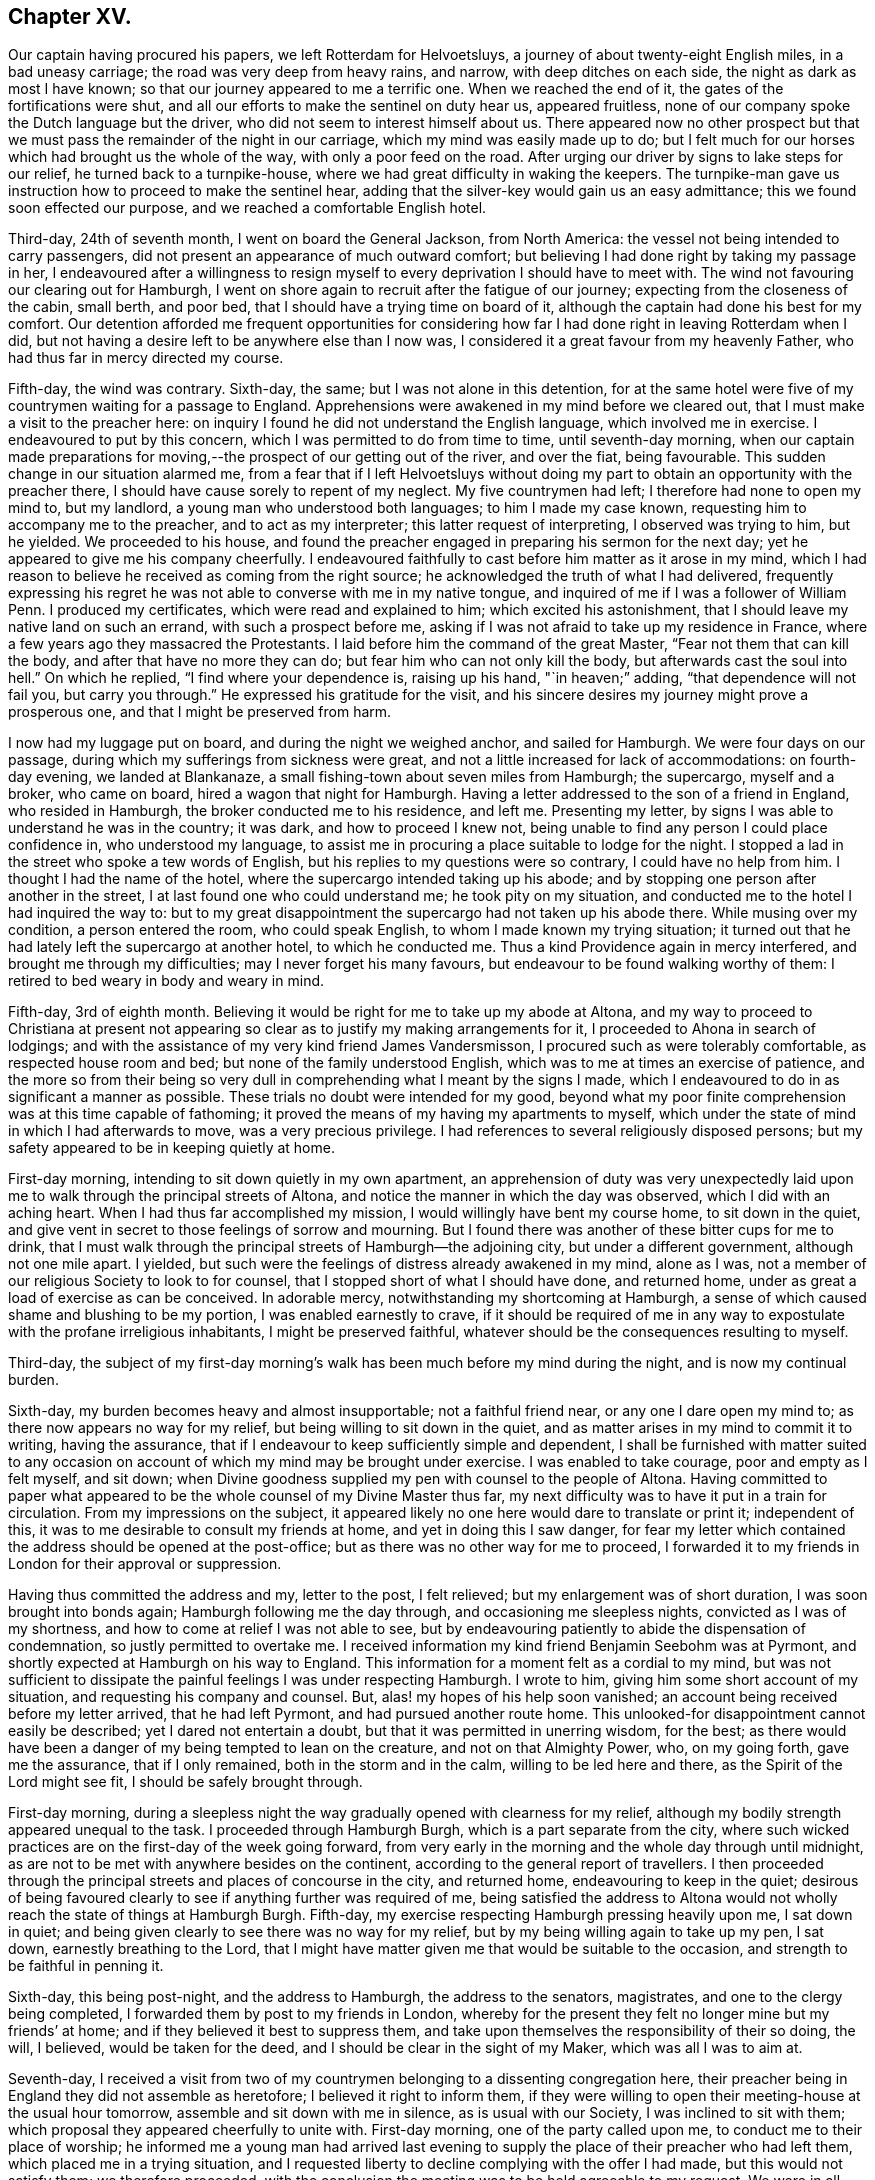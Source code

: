 == Chapter XV.

Our captain having procured his papers, we left Rotterdam for Helvoetsluys,
a journey of about twenty-eight English miles, in a bad uneasy carriage;
the road was very deep from heavy rains, and narrow, with deep ditches on each side,
the night as dark as most I have known;
so that our journey appeared to me a terrific one.
When we reached the end of it, the gates of the fortifications were shut,
and all our efforts to make the sentinel on duty hear us, appeared fruitless,
none of our company spoke the Dutch language but the driver,
who did not seem to interest himself about us.
There appeared now no other prospect but that we
must pass the remainder of the night in our carriage,
which my mind was easily made up to do;
but I felt much for our horses which had brought us the whole of the way,
with only a poor feed on the road.
After urging our driver by signs to lake steps for our relief,
he turned back to a turnpike-house, where we had great difficulty in waking the keepers.
The turnpike-man gave us instruction how to proceed to make the sentinel hear,
adding that the silver-key would gain us an easy admittance;
this we found soon effected our purpose, and we reached a comfortable English hotel.

Third-day, 24th of seventh month, I went on board the General Jackson,
from North America: the vessel not being intended to carry passengers,
did not present an appearance of much outward comfort;
but believing I had done right by taking my passage in her,
I endeavoured after a willingness to resign myself
to every deprivation I should have to meet with.
The wind not favouring our clearing out for Hamburgh,
I went on shore again to recruit after the fatigue of our journey;
expecting from the closeness of the cabin, small berth, and poor bed,
that I should have a trying time on board of it,
although the captain had done his best for my comfort.
Our detention afforded me frequent opportunities for considering
how far I had done right in leaving Rotterdam when I did,
but not having a desire left to be anywhere else than I now was,
I considered it a great favour from my heavenly Father,
who had thus far in mercy directed my course.

Fifth-day, the wind was contrary.
Sixth-day, the same; but I was not alone in this detention,
for at the same hotel were five of my countrymen waiting for a passage to England.
Apprehensions were awakened in my mind before we cleared out,
that I must make a visit to the preacher here:
on inquiry I found he did not understand the English language,
which involved me in exercise.
I endeavoured to put by this concern, which I was permitted to do from time to time,
until seventh-day morning,
when our captain made preparations for moving,--the
prospect of our getting out of the river,
and over the fiat, being favourable.
This sudden change in our situation alarmed me,
from a fear that if I left Helvoetsluys without doing my
part to obtain an opportunity with the preacher there,
I should have cause sorely to repent of my neglect.
My five countrymen had left; I therefore had none to open my mind to, but my landlord,
a young man who understood both languages; to him I made my case known,
requesting him to accompany me to the preacher, and to act as my interpreter;
this latter request of interpreting, I observed was trying to him, but he yielded.
We proceeded to his house,
and found the preacher engaged in preparing his sermon for the next day;
yet he appeared to give me his company cheerfully.
I endeavoured faithfully to cast before him matter as it arose in my mind,
which I had reason to believe he received as coming from the right source;
he acknowledged the truth of what I had delivered,
frequently expressing his regret he was not able to converse with me in my native tongue,
and inquired of me if I was a follower of William Penn.
I produced my certificates, which were read and explained to him;
which excited his astonishment, that I should leave my native land on such an errand,
with such a prospect before me,
asking if I was not afraid to take up my residence in France,
where a few years ago they massacred the Protestants.
I laid before him the command of the great Master,
"`Fear not them that can kill the body, and after that have no more they can do;
but fear him who can not only kill the body, but afterwards cast the soul into hell.`"
On which he replied, "`I find where your dependence is, raising up his hand,
"`in heaven;`" adding, "`that dependence will not fail you, but carry you through.`"
He expressed his gratitude for the visit,
and his sincere desires my journey might prove a prosperous one,
and that I might be preserved from harm.

I now had my luggage put on board, and during the night we weighed anchor,
and sailed for Hamburgh.
We were four days on our passage, during which my sufferings from sickness were great,
and not a little increased for lack of accommodations: on fourth-day evening,
we landed at Blankanaze, a small fishing-town about seven miles from Hamburgh;
the supercargo, myself and a broker, who came on board,
hired a wagon that night for Hamburgh.
Having a letter addressed to the son of a friend in England, who resided in Hamburgh,
the broker conducted me to his residence, and left me.
Presenting my letter, by signs I was able to understand he was in the country;
it was dark, and how to proceed I knew not,
being unable to find any person I could place confidence in, who understood my language,
to assist me in procuring a place suitable to lodge for the night.
I stopped a lad in the street who spoke a tew words of English,
but his replies to my questions were so contrary, I could have no help from him.
I thought I had the name of the hotel, where the supercargo intended taking up his abode;
and by stopping one person after another in the street,
I at last found one who could understand me; he took pity on my situation,
and conducted me to the hotel I had inquired the way to:
but to my great disappointment the supercargo had not taken up his abode there.
While musing over my condition, a person entered the room, who could speak English,
to whom I made known my trying situation;
it turned out that he had lately left the supercargo at another hotel,
to which he conducted me.
Thus a kind Providence again in mercy interfered, and brought me through my difficulties;
may I never forget his many favours, but endeavour to be found walking worthy of them:
I retired to bed weary in body and weary in mind.

Fifth-day, 3rd of eighth month.
Believing it would be right for me to take up my abode at Altona,
and my way to proceed to Christiana at present not appearing
so clear as to justify my making arrangements for it,
I proceeded to Ahona in search of lodgings;
and with the assistance of my very kind friend James Vandersmisson,
I procured such as were tolerably comfortable, as respected house room and bed;
but none of the family understood English,
which was to me at times an exercise of patience,
and the more so from their being so very dull in
comprehending what I meant by the signs I made,
which I endeavoured to do in as significant a manner as possible.
These trials no doubt were intended for my good,
beyond what my poor finite comprehension was at this time capable of fathoming;
it proved the means of my having my apartments to myself,
which under the state of mind in which I had afterwards to move,
was a very precious privilege.
I had references to several religiously disposed persons;
but my safety appeared to be in keeping quietly at home.

First-day morning, intending to sit down quietly in my own apartment,
an apprehension of duty was very unexpectedly laid upon
me to walk through the principal streets of Altona,
and notice the manner in which the day was observed, which I did with an aching heart.
When I had thus far accomplished my mission, I would willingly have bent my course home,
to sit down in the quiet,
and give vent in secret to those feelings of sorrow and mourning.
But I found there was another of these bitter cups for me to drink,
that I must walk through the principal streets of Hamburgh--the adjoining city,
but under a different government, although not one mile apart.
I yielded, but such were the feelings of distress already awakened in my mind,
alone as I was, not a member of our religious Society to look to for counsel,
that I stopped short of what I should have done, and returned home,
under as great a load of exercise as can be conceived.
In adorable mercy, notwithstanding my shortcoming at Hamburgh,
a sense of which caused shame and blushing to be my portion,
I was enabled earnestly to crave,
if it should be required of me in any way to expostulate
with the profane irreligious inhabitants,
I might be preserved faithful, whatever should be the consequences resulting to myself.

Third-day,
the subject of my first-day morning`'s walk has been
much before my mind during the night,
and is now my continual burden.

Sixth-day, my burden becomes heavy and almost insupportable; not a faithful friend near,
or any one I dare open my mind to; as there now appears no way for my relief,
but being willing to sit down in the quiet,
and as matter arises in my mind to commit it to writing, having the assurance,
that if I endeavour to keep sufficiently simple and dependent,
I shall be furnished with matter suited to any occasion
on account of which my mind may be brought under exercise.
I was enabled to take courage, poor and empty as I felt myself, and sit down;
when Divine goodness supplied my pen with counsel to the people of Altona.
Having committed to paper what appeared to be the
whole counsel of my Divine Master thus far,
my next difficulty was to have it put in a train for circulation.
From my impressions on the subject,
it appeared likely no one here would dare to translate or print it; independent of this,
it was to me desirable to consult my friends at home, and yet in doing this I saw danger,
for fear my letter which contained the address should be opened at the post-office;
but as there was no other way for me to proceed,
I forwarded it to my friends in London for their approval or suppression.

Having thus committed the address and my, letter to the post, I felt relieved;
but my enlargement was of short duration, I was soon brought into bonds again;
Hamburgh following me the day through, and occasioning me sleepless nights,
convicted as I was of my shortness, and how to come at relief I was not able to see,
but by endeavouring patiently to abide the dispensation of condemnation,
so justly permitted to overtake me.
I received information my kind friend Benjamin Seebohm was at Pyrmont,
and shortly expected at Hamburgh on his way to England.
This information for a moment felt as a cordial to my mind,
but was not sufficient to dissipate the painful feelings I was under respecting Hamburgh.
I wrote to him, giving him some short account of my situation,
and requesting his company and counsel.
But, alas! my hopes of his help soon vanished;
an account being received before my letter arrived, that he had left Pyrmont,
and had pursued another route home.
This unlooked-for disappointment cannot easily be described;
yet I dared not entertain a doubt, but that it was permitted in unerring wisdom,
for the best;
as there would have been a danger of my being tempted to lean on the creature,
and not on that Almighty Power, who, on my going forth, gave me the assurance,
that if I only remained, both in the storm and in the calm,
willing to be led here and there, as the Spirit of the Lord might see fit,
I should be safely brought through.

First-day morning,
during a sleepless night the way gradually opened with clearness for my relief,
although my bodily strength appeared unequal to the task.
I proceeded through Hamburgh Burgh, which is a part separate from the city,
where such wicked practices are on the first-day of the week going forward,
from very early in the morning and the whole day through until midnight,
as are not to be met with anywhere besides on the continent,
according to the general report of travellers.
I then proceeded through the principal streets and places of concourse in the city,
and returned home, endeavouring to keep in the quiet;
desirous of being favoured clearly to see if anything further was required of me,
being satisfied the address to Altona would not wholly
reach the state of things at Hamburgh Burgh.
Fifth-day, my exercise respecting Hamburgh pressing heavily upon me, I sat down in quiet;
and being given clearly to see there was no way for my relief,
but by my being willing again to take up my pen, I sat down,
earnestly breathing to the Lord,
that I might have matter given me that would be suitable to the occasion,
and strength to be faithful in penning it.

Sixth-day, this being post-night, and the address to Hamburgh,
the address to the senators, magistrates, and one to the clergy being completed,
I forwarded them by post to my friends in London,
whereby for the present they felt no longer mine but my friends`' at home;
and if they believed it best to suppress them,
and take upon themselves the responsibility of their so doing, the will, I believed,
would be taken for the deed, and I should be clear in the sight of my Maker,
which was all I was to aim at.

Seventh-day,
I received a visit from two of my countrymen belonging to a dissenting congregation here,
their preacher being in England they did not assemble as heretofore;
I believed it right to inform them,
if they were willing to open their meeting-house at the usual hour tomorrow,
assemble and sit down with me in silence, as is usual with our Society,
I was inclined to sit with them; which proposal they appeared cheerfully to unite with.
First-day morning, one of the party called upon me,
to conduct me to their place of worship;
he informed me a young man had arrived last evening to supply
the place of their preacher who had left them,
which placed me in a trying situation,
and I requested liberty to decline complying with the offer I had made,
but this would not satisfy them; we therefore proceeded,
with the conclusion the meeting was to be held agreeable to my request.
We were in all about fifty persons; the meeting gathered in due time,
the people continued to sit in a solid manner, and I believe our thus being together was,
to most, satisfactory.
First-day morning I sat down in my own apartment with an individual from England,
and a young man from Scotland,
both of whom had forfeited their membership in the Society,
together with a physician of Altona.

Fourth-day, 29th of eighth month.
I received a letter this day from my kind friend Joseph Allen,
informing me that the address to Altona was ordered to be translated and printed;
to which I replied, requesting some books in German,
and suitable children`'s books for translation and printing, to be forwarded with them.
First-day, our little company sat down together;
it proved a season in which fresh strength was mercifully vouchsafed.
Second-day evening, I received a visit from a preacher of the French Reform;
he was only able to speak so much English as to make his visit trying to us both,
not being able, when we entered upon a subject, to get through to our satisfaction,
being frequently quite set fast, and with all our hammering,
necessity compelled us to relinquish it.
Third-day morning, I spent some time with a student from the university at Berlin;
who spoke English well, and his visit was interesting:
I felt comforted with the savoury remarks he made;
and great nearness of spirit was I believe mutually felt.

Fourth-day, was much taken up in distributing tracts,
received from my friends in England, in the Pall Mall,
a place of great resort in the parish of Ottingsen.
I was informed the preacher of this parish had forbid one of the
members of the tract association distributing tracts in his parish;
but this to me did not appear a sufficient warrant for ceasing
to do what I believed to be my Master`'s business,
leaving future consequences.
I daily felt that bonds and afflictions awaited me in Altona,
yet I esteemed it a great favour from the Lord to be able to say,
I have not a desire to be anywhere but where my lot is now cast;
from an assurance arising from time to time in my "`mind,
that if I only endeavour to do my very best towards fulfilling my mission,
it will be accepted,
whereby I shall be clear of the blood of the inhabitants of this city,
whether they will hear or forbear.

Fifth-day, rose from my bed sad, but not sick, remembering the wormwood and the gall,
which I have had to drink since my feet have been
turned into this and the neighbouring city;
sometimes doubting the rectitude of my movement, in taking this route to Christiana,
and at other times I have been tempted to make my
escape from the suffering that awaits me;
but the great deep between me and my home,
and a fear I should become a Jonah in the ship,
and that the judgments of the Lord would accompany me,
have stimulated me earnestly to seek after entire resignation to the Divine will,
whatever my portion of suffering in this place may be.

As the address had not arrived,
I concluded it best to try to get information by obtaining
an interview with the chief magistrate of Hamburgh.
I therefore called upon an individual who was an active member of the government,
with whom I had made a short acquaintance;
and I informed him of my desire to be satisfied by the chief magistrate himself,
relative to the laws of their city,
licensing and encouraging open licentiousness and other matters.
My friend kindly offered to accompany me to the Stadt-house;
but as he had a friend with him,
I refused his kind offer in as handsome a manner as I knew how:
he then furnished me with a note to the chief magistrate,
and in putting it into my hands expressed his desire,
that pressure of business might not prevent my being well received.
I proceeded, as may be supposed, in fear; yet not wholly void of hope,
that my good Master, whom I desired faithfully to serve, would go before me.

When I arrived at the Stadthouse,
the crowd of persons waiting to take their turns was so great,
I feared the pressure of business would preclude my obtaining an interview at all,
or one that would afford me full satisfaction.
On entering an anti-room and showing the note to an officer of the slate,
I was conducted into an inner apartment with my hat on, which occasioned so much remark,
that I expected it would stand in my way.
A young man who spoke English, made up to me, to whom I handed my note,
who quickly presented it, and in a short time the magistrate`'s room was cleared.
I was invited in to him, and he kindly handed me a chair; his speaking English,
together with his free, open carriage,
made ample way for me to ask such questions as the nature of my visit required,
which were frankly replied to.
This made way for me to lay before him the iniquitous practices of their government,
and many evils existing in the state,
and the need there was for these things to be remedied.
At our parting, he expressed the satisfaction which the interview had afforded him,
and his desire that we might have a further opportunity together.
My heart overflowed with gratitude to my good Master,
who had made way for me to obtain such information,
as would justify me in speaking boldly as I had done in the address,
even to speak the whole truth, or not to speak at all; such being the command given me.
I called on my friend who was the means of my obtaining
this easy access to the chief magistrate,
and informed him how it had fared with me;
he appeared to share with me in the satisfaction my visit had afforded me, saying,
"`The cause you are engaged in is a good one,
and I have no doubt good will result from the steps you may take.`"

Tenth month, fourth-day, a vessel from England brought the addresses for Altona,
which awakened fresh difficulties in my mind, as regards the distribution of them;
the watchword was, "`Be wise as serpents, harmless as doves.`"
I clearly saw the necessity of the greatest possible care in my proceedings,
or I should be defeated, in my prospect of a general delivery, by the police-master;
and therefore it would be necessary for me,
to keep those addresses I had received for Altona secure in my trunk,
until the Hamburgh addresses arrived,
and if possible have the delivery take place at Altona and Hamburgh on the same day,
to prevent obstructions at either place.

Seventh-day, I received an account that the addresses for Hamburgh were shipped;
which caused me to rejoice, yet with trembling,
through fear of the difficulty I should have to encounter before the delivery was accomplished,
by my not being acquainted with the language of the people; also,
through the awe in which the people stood of the police-master,
and the care necessary on my part not to involve others in difficulty with myself.
I felt it cause for thankfulness during this time of suspense,
that my attention has been steadily preserved to the subject;
and the watch-word from time to time was renewed, "`Fear not with their fear,
lest I confound you before them:`" and O! the goodness of the Almighty,
in preserving me during the varied assaults of the wicked one,
and in seasons in which I might emphatically say, "`One day or another I shall fall,
through the many stratagems of the enemy,
to cause my mind to wander from the path of duty, and so to bewilder me,
that my future movements may be obstructed I.

First-day, we held our little meeting,
in which we were favoured with the overshadowing of Divine regard.
Circumstanced as I have been as to society, like the owl in the desert,
or the pelican in the wilderness, and like the sparrow watching alone on the house-top,
the detention I have had to endure, would, but for holy help, have been insupportable;
feeling at times weary of every place.

Sixth-day, no arrival of my parcel of addresses;
this is fresh cause for the exercise of patience.
My friends here say, it will be unsafe for me, at this late season of the year,
to risk a voyage to Norway, or to attempt to winter there;
nor am I able to see that it would be safe for me
to return to England to take up my winter-quarters,
until I feel myself clear of further service in Hamburgh and Altona.
I can therefore only hope that entire resignation will be granted me,
if it should be the Divine will I should bend my course to Norway,
after my services here are closed,
and to encounter all that may be permitted to attend me in my way there.

Tenth month, 14th, first-day, held our little meeting: shortly before we separated,
I had a little matter to communicate,
which I trust will be found as bread cast on the waters, both by preacher and hearers.
Fell in with the Count , a young man who is here to finish his education.
He continued to manifest that sweet tender frame of mind he was in,
when our acquaintance commenced, comparable to wax before the fire,
ready to receive every impression of the Divine will concerning himself;
yet since our last parting, a fear has prevailed in my mind, of the danger there is,
without great watchfulness on his part, of losing this good state of mind,
when he returns home to his parents; his father, it is said, is a professed Atheist,
filling a high post in the government.
I endeavoured to lay before him the danger he might be exposed to,
and the need there would be for him to consult that Divine witness for God,
which he had so feelingly acknowledged was sufficient to guide him in all things;
telling him it was my belief, if he was favoured to keep his proper place,
as a truly religious character should do, when he returned to his parents,
he would become an instrument of good to others.
We passed the evening together, I believe to our mutual advantage;
and on reaching my lodgings,
I found two packets from England containing the address for Hamburgh, and books.

Third-day, went to Hamburgh;
presented the burgomaster or head senator and the police-master with books,
and reports of the penitentiary in London,
which appeared to be received with satisfaction.
On examining my packet,
I found my friends in England had been bountiful in their supply of the address,
both to the inhabitants at large, and to the senators and magistrates,
but a proof-sheet only of the address to the clergy,
of which last I got a friend to procure a sufficient number of printed copies for my use.
I set to work to fold up and wafer the addresses: despatch was now sounded in my ear,
but the difficulty to encounter before they were ready for delivery,
was to me not a little; it was necessary to prevent my intentions being noised abroad,
lest a stop should be put by the police-master to their delivery.

Fifth-day morning I put one half of the addresses into a bag, and set out with them;
when I reached the city-gate, an officer who spoke English,
demanded to know what I had in my bag.
This unexpected circumstance for the moment placed me in a trying situation, concluding,
after all my care about secrecy, that I should be discovered: after a pause, he said,
he wanted toll for what I had in my bag, and asked, "`what is the value of it?`"
I thought I would say enough; paid my toll gladly, and proceeded;
thankful no obstruction had taken place.
Not knowing how far a public exposure of the conduct of those in authority in Hamburgh,
might cause them to rise up against my distributing them,
occasioned me some anxiety to know how to convey the remainder,
without being liable to the like examination.
I mentioned my situation to a confidential friend,
who managed to take me and my bag in his carriage near to the spot I was going to.
My countryman informed me he had engaged two men
to deliver the addresses at Hamburgh next day;
and a kind friend had engaged a man of the Jewish persuasion,
to deliver at Altona on the same day.

Sixth-day early in the morning, I furnished the man with his day`'s work for Altona,
when he took charge of them my looked-for difficulties seemed to vanish out of sight,
but, soon were my flattering hopes disappointed, by his return,
after he had delivered a very few, saying he dared not proceed to deliver more,
without I would allow him to apply to the police-master
or the governor for liberty to distribute them;
that a person to whom he had delivered one, on reading it gave him this advice.
I sent for my confidential friend; we ordered him to bring the whole back again,
as I did not feel easy to tempt him into danger, by offering him a greater reward;
nor did I feel that I should be warranted in applying
to the police-master for leave to distribute them.
As it appeared to me I must go myself this evening with those for the burgomaster,
syndics, senators and clergy, and leave all future consequences,
I procured a lad to point out to me their places of abode,
and completed this part myself: after which, I went over to Hamburgh,
to solicit my countryman to assist me in the distribution at Altona;
not being able on account of my ignorance of the language and the city,
to undertake the general distribution myself.
On inquiry how the distribution went on at Hamburgh,
my countryman informed me that the men who engaged to deliver,
when they became acquainted with the contents of the several addresses, refused,
through fear, to undertake it;
but my kind countrynrian proposed to make another effort for my help,
and engaged three persons;
who appeared to be disposed to be courageous in what they undertook,
and who had been used to the employ of delivering papers about the city and burgh:
it was concluded to have them addressed, by a person who could write German well,
"`To the master of this house.`"
A young man engaged to complete them for delivery in Hamburgh on second-day;
and thus matters appeared in an agreeable train.

Second-day, the distribution took place at Hamburgh,
and the men having in charge those for Altona, I felt relieved;
yet I passed an anxious day on the men`'s account, although they appeared fearless:
my mind was released, however, when, in the evening,
the principal man in the delivery came to my lodgings,
and informed me they had completed their work.
May the remembrance of the merciful dealings of the Almighty,
in thus bringing about my enlargement, stimulate me to greater faithfulness,
and awaken in me more of a willingness,
to commit myself and my all to his careful keeping, henceforth and forever,
says my soul.

I had endeavoured to make the best of my situation to my friends in England,
unwilling to occasion them unnecessary anxiety; aware that, from my remote situation,
it would not be in their power to afford me relief, and from a renewed persuasion,
I was under best care, if I did but endeavour to keep there.
But, from various causes,
I never passed a more trying and distressing two months from exercise of mind;
without an individual to confide in.
Not knowing into what difficulty my faithfulness might introduce me, under a government,
and in a district, where the word of the police-master is very much law,
and he a man void of any tender feeling or religious sensibility,
imperious to a great degree, and very jealous of his conduct being called in question;
had it not been for holy help, human nature hardly could have borne up;
but adorable mercy appeared on my side, and proved again my deliverer.

Sixth-day morning, after a comfortable night`'s rest,
my spirit being liberated and permitted to enjoy somewhat of a sabbath,
and the weather inviting, I rambled into the country a short distance:
all nature appeared alive to enjoyment,
in which my mind was perhaps never more prepared to participate,
or in a more powerful manner to adopt the language of,
"`great and marvellous are your works, Lord God Almighty; just and true are your ways,
you King of saints!`"
The time for my quitting these parts appearing now near; I could see no other way for me,
with safety to that part which will exist when this
poor frail body is mouldering into dust,
but cheerfully to submit to spend the winter in Norway; after all my anxiety,
and trying to contrive in my own will and wisdom to avoid it.
A vessel in the river being to sail for Christiana in about two weeks,
and being recommended as a good one, and the captain speaking English,
it became desirable to myself and my friends, that I should secure my passage in her.
It appearing to me that the time would suit, I felt disposed to see the captain;
but I found from the caution resting on my mind,
I must not come to any agreement with him.
I concluded to take an early dinner, and walk to Hamburgh,
and to call on the chief magistrate and others of my friends,
which I thought would afford me an opportunity of knowing,
if the circulation of the address went quietly down,
as nothing to the contrary appeared yet at Altona.
I left my lodgings with that intent; on my way,
I was accosted in English by a young man of decent appearance,
requesting to have one of the letters,
the address being folded up in the form of a letter; feeling in my pocket,
and finding one, I gave it him, and we walked on together in conversation:
when I came to the turning that was to take me to Hamburgh,
I informed him I must bid him farewell; on which he informed me,
he had orders from the police-master to arrest me,
and that I must go with him to the guard-house, saying,
he was very sorry for my situation, but it was not in his power to help me;
that I was to appear before the police-master, at three o`'clock in the afternoon.

When we reached the guard-house, and I was given in custody to the officer on duty,
the young man who brought me, had much to say respecting me, as I supposed,
from their frequently turning towards me in their conversation.
A pen and ink being on the table,
I took a piece of paper out of my pocket-book to write a note to some of my friends;
but I was prevented, and made to understand, it was the charge of the police-master.
Beginning to feel myself in danger of suffering from cold,
and from the damp of the stone floor, wet and nearly as dirty as the street,
I requested a soldier who was coming off duty, and who spoke English,
to go to my lodgings and fetch me my great-coat; he informed me he dare not,
for fear of the police-master.

Three o`'clock came, and I was informed I was not to be had up before six in the evening.
This treatment of the police-master would preclude my making my defence,
unacquainted as I was with their language,
and he very imperfect in his knowledge of mine;
but no liberty could I have to send for a friend or for my great-coat,
although the officer on duty manifested a disposition to be as kind to me as he dared.
The soldier who came off duty, aware that I was suffering from the cold,
lent me his great-coat; but this enjoyment was of short duration,
for when he was obliged to go on duty again, I could do no other than return his coat;
this left me in a cold, miserable condition; but, in adorable mercy,
the inner man was made strong to bear it without murmuring.

Six o`'clock came, and I was then informed I must remain where I was until next morning,
and at eight o`'clock be had up before the police-master:
by these repeated changes as to the time of my having a hearing,
I began to conclude the police-master had been overhauling my luggage,
and was endeavouring to find something among my papers, to commit me to prison upon,
besides the address.
I began by this time to feel the lack of food, having had my dinner earlier than usual;
the officer on duty kindly offered me some of his sour bread and coffee,
which I was obliged to refuse, as neither of them suited my stomach:
at eight o`'clock in the evening a fire was made,
which somewhat abated my suffering from cold, but how I was to come at food,
or be provided with an interpreter, when I came before the police-master,
I wan unable to see.

When the soldier who spoke English returned from duty again,
he expressed his sorrow that I had got into the hands of the police-master,
saying their prisons were miserable places;
but endeavouring to know my mind stayed on God, I was preserved quiet;
frequently experiencing the assurance from that Almighty Power,
whose promises are yes and amen forever,
that not a hair of my head would they be permitted to harm.
It now became my song of joy and rejoicing, that,
through cooperating with that Divine help afforded, I had unabatingly exerted my utmost,
and accomplished the work assigned;
for the fear of a wrong step of mine retarding its progress,
would have weighed more with me than the fear of any suffering my body might endure,
for my faithfulness to my Divine Master`'s cause.

The clerk of a kind friend had met me in the street,
with the police-officer walking by my side;
and in the course of conversation in the evening with his employers,
he mentioned the circumstance.
They went to my lodgings, and finding I had not been at home since my dinner,
they proceeded to the policemaster, and on inquiry found I was in custody.
They kindly offered to be bound for my appearance next morning,
if I might be permitted to sleep at my lodging; but this was refused;
the liberty of having my bed at the guard-house was offered,
but there was no other place for me to lie down upon, but the stone floor,
as damp and nearly as dirty as the street.
As nothing could be done with the police-master for my relief,
about ten o`'clock at night my kind friends surprised me by entering my place of confinement;
their countenances confirming the truth of their expressions of sorrow,
to see me in that situation, adding,
"`But how cheerful you appear to be under your difficulties!`"
How could it be otherwise?
my cup overflowed with gratitude,
that I had been preserved from flinching from the work assigned me by my Divine Master;
and now he, in his wonted goodness and mercy, bore up my head above the billows!
My kind friends soon provided me with a warm mess, and two warm great-coats,
the officer on duty with an arm-chair, and one to lay my legs upon;
thus I prepared for the night, and put on comfortably; feeling, as I was favoured to do,
it was only my poor body they had in bondage; my spirit was free,
and far removed from the molestation of the police-master.

The morning came upon me before I was aware; when I awoke in the night,
the watchword was in mercy renewed, "`Fear not with their fear,
lest I confound you before them, accompanied with the assurance,
that if I maintained my integrity, my body would be such a torment to the police-master,
that he would be more anxious to clear his hands of me again,
than he had been to take me into custody.
Early in the morning my kind friends, the Vandersmissons,
sent me a plentiful breakfast of chocolate and cake:
and a countryman of mine making me a visit, who was acquainted with the German language,
I engaged him to accompany me to the police-master.

The officer came for me; and we proceeded with my kind countryman as my interpreter.
I should have been troubled at being conducted through the streets by a police officer,
on any other occasion; but my good Master supported me.
When we arrived at the office, we were left waiting in the passage some time;
while the police-master, evidently under great agitation of mind,
was pacing up and down his office.
We were ordered into his office; but instead of noticing us when we were there,
he continued pacing up and down, muttering to himself.
At last, turning to me, he said,
If I had been satisfied with delivering those addresses to the burgomasters, syndics,
etc., all would have been well; but by the general distribution that had taken place,
I had broken the laws of their country,
which forbid the delivery of any books or papers
at the houses of the inhabitants or in the streets,
without leave being first obtained of the police-master;
and that in the address I found fault with the magistrates,
charging them with not doing their duty,
which might cause the people to be dissatisfied with them.
I felt disposed to query, were not the charges brought against the magistrates true;
but as I must do it through my friend,
I was unwilling to put him to the difficulty I apprehended it would place him under,
being aware of the awe the people mostly stand in of the police-master,
looking upon him as a lord inquisitor.
He again turned from us, pacing backwards and forwards and muttering to himself;
then turned about to us again, saying,
out of respect to the acquaintance I had made in Altona, he should discharge me.
My friend said he believed I was become such a trouble to him,
that he was glad to put my discharge on the footing he did, to get rid of me.
He demanded to know, if I had any of the addresses yet left; saying, if I had,
I must promise not to deliver any more in the city: pausing, I told him,
if I promised I hoped I should perform;
but that I dared not enter into any such engagement:
upon which he sent his officer to my apartments, and secured the few he could find.
My friends told me that my arrest would make more for the cause I was engaged in,
than if the police-master had allowed all to pass quietly away;
the curiosity of the people becoming much excited to know what the Quaker had been writing,
for the police-master to be disturbed at; some would have the address copied,
and general dissatisfaction would be manifested at his conduct.
As the police-master hinted to me, it would be more agreeable to him if I left Altona;
not wishing to annoy him by remaining,
as my service here now felt to me brought nearly to a close,
and being in spirit still bound to Hamburgh, I proceeded there in search of lodgings.
On entering the city I found the conduct of the police-master
at Altona had excited disgust in the minds of my friends,
who welcomed me to the city, with the assurance I should find a safe abode among them:
having procured lodgings in an English family, my comfort was promoted hereby.
